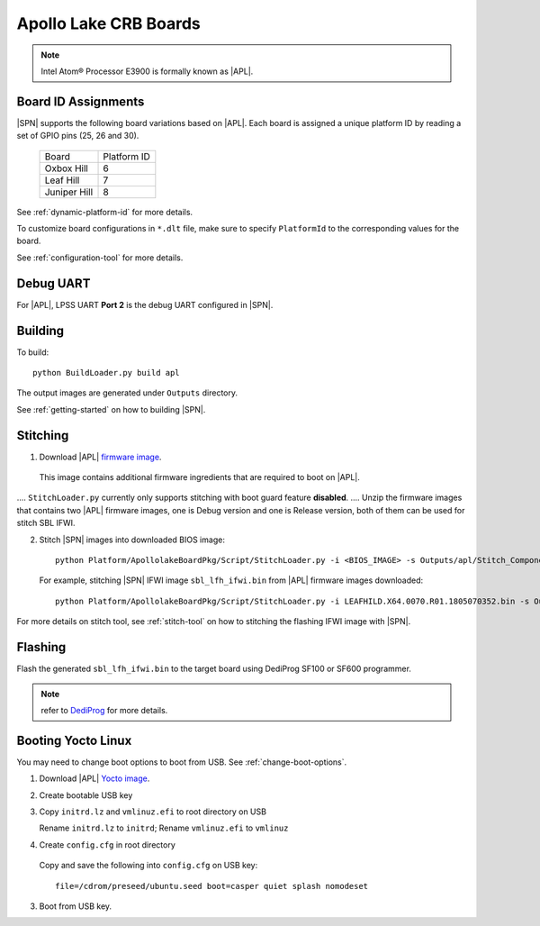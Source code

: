.. _apollo-lake-crb:

Apollo Lake CRB Boards
-----------------------

.. note:: Intel Atom® Processor E3900 is formally known as |APL|.

Board ID Assignments
^^^^^^^^^^^^^^^^^^^^^

|SPN| supports the following board variations based on |APL|. Each board is assigned a unique platform ID by reading a set of GPIO pins (25, 26 and 30).

  +-----------------+---------------+
  |      Board      |  Platform ID  |
  +-----------------+---------------+
  |   Oxbox Hill    |       6       |
  +-----------------+---------------+
  |    Leaf Hill    |       7       |
  +-----------------+---------------+
  |  Juniper Hill   |       8       |
  +-----------------+---------------+


See :ref:`dynamic-platform-id` for more details.

To customize board configurations in ``*.dlt`` file, make sure to specify ``PlatformId`` to the corresponding values for the board.

See :ref:`configuration-tool` for more details.



Debug UART
^^^^^^^^^^^

For |APL|, LPSS UART **Port 2** is the debug UART configured in |SPN|.


Building
^^^^^^^^^^

To build::

    python BuildLoader.py build apl

The output images are generated under ``Outputs`` directory.

See :ref:`getting-started` on how to building |SPN|.


Stitching
^^^^^^^^^^

1. Download |APL| `firmware image <https://firmware.intel.com/sites/default/files/leafhill-0.70-firmwareimages.zip>`_.

  This image contains additional firmware ingredients that are required to boot on |APL|.

.. note::
.... ``StitchLoader.py`` currently only supports stitching with boot guard feature **disabled**. 
.... Unzip the firmware images that contains two |APL| firmware images, one is Debug version and one is Release version, both of them can be used for stitch SBL IFWI. 


2. Stitch |SPN| images into downloaded BIOS image::

    python Platform/ApollolakeBoardPkg/Script/StitchLoader.py -i <BIOS_IMAGE> -s Outputs/apl/Stitch_Components.zip -o <SBL_IFWI_IMAGE>

  For example, stitching |SPN| IFWI image ``sbl_lfh_ifwi.bin`` from |APL| firmware images downloaded::

    python Platform/ApollolakeBoardPkg/Script/StitchLoader.py -i LEAFHILD.X64.0070.R01.1805070352.bin -s Outputs/apl/Stitch_Components.zip -o sbl_lfh_ifwi.bin


For more details on stitch tool, see :ref:`stitch-tool` on how to stitching the flashing IFWI image with |SPN|.


Flashing
^^^^^^^^^

Flash the generated ``sbl_lfh_ifwi.bin`` to the target board using DediProg SF100 or SF600 programmer.

.. note:: refer to `DediProg <https://www.dediprog.com//>`_ for more details.


Booting Yocto Linux
^^^^^^^^^^^^^^^^^^^^^^^^^^^^^^^^

You may need to change boot options to boot from USB. See :ref:`change-boot-options`.

1. Download |APL| `Yocto image <https://www.yoctoproject.org/software-overview/layers/bsps/jethro203-leaf-hill/>`_.

2. Create bootable USB key

3. Copy ``initrd.lz`` and ``vmlinuz.efi`` to root directory on USB

   Rename ``initrd.lz`` to ``initrd``; Rename ``vmlinuz.efi`` to ``vmlinuz``

4. Create ``config.cfg`` in root directory

  Copy and save the following into ``config.cfg`` on USB key::

    file=/cdrom/preseed/ubuntu.seed boot=casper quiet splash nomodeset

3. Boot from USB key.
